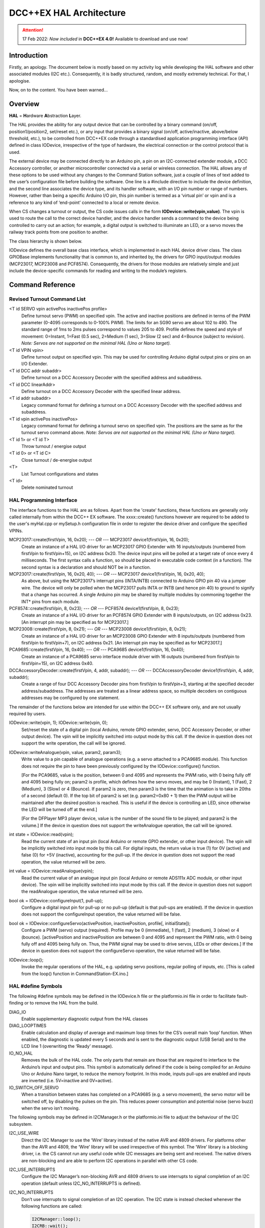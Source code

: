 ************************
DCC++EX HAL Architecture
************************

.. attention::
   17 Feb 2022: *Now included* in **DCC++EX 4.0!**
   Available to download and use now!

Introduction
==============

Firstly, an apology.  The document below is mostly based on my activity log while developing the HAL software and other associated modules (I2C etc.).  
Consequently, it is badly structured, random, and mostly extremely technical.  For that, I apologise.

Now, on to the content.  You have been warned...

Overview
=========

**HAL** = **H**\ardware **A**\bstraction **L**\ayer.

The HAL provides the ability for any output device that can be controlled by a binary command (on/off, position1/position2, set/reset etc.), or any input that provides a binary signal (on/off, active/inactive, above/below threshold, etc.), to be controlled from DCC++EX code through a standardised application programming interface (API) defined in class IODevice, irrespective of the type of hardware, the electrical connection or the control protocol that is used.

The external device may be connected directly to an Arduino pin, a pin on an I2C-connected extender module, a DCC Accessory controller, or another microcontroller connected via a serial or wireless connection.  The HAL allows any of these options to be used without any changes to the Command Station software, just a couple of lines of text added to the user’s configuration file before building the software.  One line is a #include directive to include the device definition, and the second line associates the device type, and its handler software, with an I/O pin number or range of numbers.  However, rather than being a specific Arduino I/O pin, this pin number is termed as a ‘virtual pin’ or vpin and is a reference to any kind of ‘end-point’ connected to a local or remote device.

When CS changes a turnout or output, the CS code issues calls in the form **IODevice::write(vpin,value)**.  
The vpin is used to route the call to the correct device handler, and the device handler sends a command to 
the device being controlled to carry out an action; for example, a digital output is switched to illuminate an 
LED, or a servo moves the railway track points from one position to another.

The class hierarchy is shown below.

.. image:: ../../_static/images/HAL_class_hierarchy.png
   :alt: HAL Class Hierarchy
   :scale: 80%

IODevice defines the overall base class interface, which is implemented in each HAL device driver class.  
The class GPIOBase implements functionality that is common to, and inherited by, the drivers for GPIO input/output modules 
(MCP23017, MCP23008 and PCF8574).  Consequently, the drivers for those modules are relatively simple and just include the 
device-specific commands for reading and writing to the module’s registers.


Command Reference
=================

Revised Turnout Command List
------------------------------

<T id SERVO vpin activePos inactivePos profile>
  Define turnout servo (PWM) on specified vpin.
  The active and inactive positions are defined in terms of the PWM parameter (0-4095 corresponds to 0-100% PWM).
  The limits for an SG90 servo are about 102 to 490.  The standard range of 1ms to 2ms pulses correspond to values 205 to 409.
  Profile defines the speed and style of movement: 0=Instant, 1=Fast (0.5 sec), 2=Medium (1 sec), 3=Slow (2 sec) 
  and 4=Bounce (subject to revision).
  *Note: Servos are not supported on the minimal HAL (Uno or Nano target).*

<T id VPIN vpin>
  Define turnout output on specified vpin.  This may be used for controlling Arduino digital output pins or pins on an I/O Extender.
    
<T id DCC addr subaddr>
  Define turnout on a DCC Accessory Decoder with the specified address and subaddress.

<T id DCC linearAddr>
  Define turnout on a DCC Accessory Decoder with the specified linear address.
    
<T id addr subaddr>
  Legacy command format for defining a turnout on a DCC Accessory Decoder with the specified address and subaddress.

<T id vpin activePos inactivePos>
  Legacy command format for defining a turnout servo on specified vpin.  The positions are the same as for the turnout servo command above.
  *Note: Servos are not supported on the minimal HAL (Uno or Nano target).*

<T id 1> or <T id T>
  Throw turnout / energise output

<T id 0> or <T id C>
  Close turnout / de-energise output

<T>
  List Turnout configurations and states

<T id>
  Delete nominated turnout


HAL Programming Interface
-------------------------

The interface functions to the HAL are as follows.  Apart from the 'create' functions, these functions are generally only called internally 
from within the DCC++ EX software.  The xxxx::create() functions however are required to be added to the user's myHal.cpp or mySetup.h
configuration file in order to register the device driver and configure the specified VPINs.
 
MCP23017::create(firstVpin, 16, 0x20); *--- OR ---* MCP23017 device1(firstVpin, 16, 0x20);
  Create an instance of a HAL I/O driver for an MCP23017 GPIO Extender with 16 inputs/outputs (numbered from 
  firstVpin to firstVpin+15), on I2C address 0x20.  The device input pins will be polled at a target rate of once every 4 milliseconds.
  The first syntax calls a function, so should be placed in executable code context (in a function).  The 
  second syntax is a declaration and should NOT be in a function.


MCP23017::create(firstVpin, 16, 0x20, 40); *--- OR ---* MCP23017 device1(firstVpin, 16, 0x20, 40);
  As above, but using the MCP23017’s interrupt pins (INTA/INTB) connected to Arduino GPIO pin 40 via a jumper wire.  
  The device will only be polled when the MCP23017 pulls INTA or INTB (and hence pin 40) to ground to signify that a change has occurred.
  A single Arduino pin may be shared by multiple modules by commoning together the INT* pins from each module.
        

PCF8574::create(firstVpin, 8, 0x23); *--- OR ---* PCF8574 device1(firstVpin, 8, 0x23);
  Create an instance of a HAL I/O driver for an PCF8574 GPIO Extender with 8 inputs/outputs, on I2C address 0x23.  
  [An interrupt pin may be specified as for MCP23017.]

MCP23008::create(firstVpin, 8, 0x21);  *--- OR ---*   MCP23008 device1(firstVpin, 8, 0x21);
  Create an instance of a HAL I/O driver for an MCP23008 GPIO Extender with 8 inputs/outputs (numbered from 
  firstVpin to firstVpin+7), on I2C address 0x21.  
  [An interrupt pin may be specified as for MCP23017.]
    
PCA9685::create(firstVpin, 16, 0x40);  *--- OR ---*  PCA9685 device1(firstVpin, 16, 0x40);
  Create an instance of a PCA9685 servo interface module driver with 16 outputs (numbered from firstVpin to firstVpin+15), on I2C address 0x40.
    
DCCAccessoryDecoder::create(firstVpin, 4, addr, subaddr);  *--- OR ---*  DCCAccessoryDecoder device1(firstVpin, 4, addr, subaddr);
  Create a range of four DCC Accessory Decoder pins from firstVpin to firstVpin+3, starting at the specified decoder address/subaddress.  The addresses are treated as a linear address space, so multiple decoders on contiguous addresses may be configured by one statement.

The remainder of the functions below are intended for use within the DCC++ EX software only, and are not usually required by users.

IODevice::write(vpin, 1); IODevice::write(vpin, 0);
  Set/reset the state of a digital pin (local Arduino, remote GPIO extender, servo, DCC Accessory Decoder, or other output device).
  The vpin will be implicitly switched into output mode by this call.
  If the device in question does not support the write operation, the call will be ignored.

IODevice::writeAnalogue(vpin, value, param2, param3);
  Write value to a pin capable of analogue operations (e.g. a servo attached to a PCA9685 module). This function does not require the 
  pin to have been previously configured by the IODevice::configure() function.  

  [For the PCA9685, value is the position, between 0 and 4095 and represents the PWM ratio, with 0 being fully off and 4095 being 
  fully on; param2 is profile, which defines how the servo moves, and may be 0 (Instant), 1 (Fast), 2 (Medium), 3 (Slow) or 4 (Bounce).  
  If param2 is zero, then param3 is the time that the animation is to take in 20ths of a second (default 0).
  If the top bit of param2 is set (e.g. param2=0x80 + 1) then the PWM output will be maintained after the desired position is reached.
  This is useful if the device is controlling an LED, since otherwise the LED will be turned off at the end.]

  [For the DFPlayer MP3 player device, value is the number of the sound file to be played; and param2 is the volume.]
  If the device in question does not support the writeAnalogue operation, the call will be ignored.

int state = IODevice::read(vpin);
  Read the current state of an input pin (local Arduino or remote GPIO extender, or other input device).
  The vpin will be implicitly switched into input mode by this call.
  For digital inputs, the return value is true (1) for 0V (active) and false (0) for +5V (inactive), accounting for the pull-up.
  If the device in question does not support the read operation, the value returned will be zero.

int value = IODevice::readAnalogue(vpin);
  Read the current value of an analogue input pin (local Arduino or remote ADS111x ADC module, or other input device).
  The vpin will be implicitly switched into input mode by this call.
  If the device in question does not support the readAnalogue operation, the value returned will be zero.

bool ok = IODevice::configureInput(1, pull-up);
  Configure a digital input pin for pull-up or no pull-up (default is that pull-ups are enabled).
  If the device in question does not support the configureInput operation, the value returned will be false.
	
bool ok = IODevice::configureServo(activePosition, inactivePosition, profile[, initialState]);
  Configure a PWM (servo) output (required).  Profile may be 0 (immediate), 1 (fast), 2 (medium), 3 (slow) or 4 (bounce).
  [activePosition and inactivePosition are between 0 and 4095 and represent the PWM ratio, with 0 being fully 
  off and 4095 being fully on.  Thus, the PWM signal may be used to drive servos, LEDs or other devices.]
  If the device in question does not support the configureServo operation, the value returned will be false.

IODevice::loop();
  Invoke the regular operations of the HAL, e.g. updating servo positions, regular polling of inputs, etc.
  [This is called from the loop() function in CommandStation-EX.ino.]
    

HAL #define Symbols
-------------------

The following #define symbols may be defined in the IODevice.h file or the platformio.ini file in order to facilitate fault-finding or to remove the
HAL from the build.

DIAG_IO
  Enable supplementary diagnostic output from the HAL classes

DIAG_LOOPTIMES
  Enable calculation and display of average and maximum loop times for the CS’s overall main ‘loop’ function.  
  When enabled, the diagnostic is updated every 5 seconds and is sent to the diagnostic output (USB Serial) and to the LCD  line 1 (overwriting the ‘Ready’ message).

IO_NO_HAL
  Removes the bulk of the HAL code.  The only parts that remain are those that are required to interface to the 
  Arduino’s input and output pins.  This symbol is automatically defined if the code is being compiled for an Arduino Uno or Arduino Nano target, to reduce the memory footprint.  In this mode, inputs pull-ups are enabled and inputs are inverted (i.e. 5V=inactive and 0V=active).

IO_SWITCH_OFF_SERVO
  When a transition between states has completed on a PCA9685 (e.g. a servo movement), the servo motor will be 
  switched off, by disabling the pulses on the pin.  This reduces power consumption and potential noise (servo buzz) 
  when the servo isn’t moving.


The following symbols may be defined in I2CManager.h or the platformio.ini file to adjust the behaviour of the I2C subsystem.

I2C_USE_WIRE
  Direct the I2C Manager to use the ‘Wire’ library instead of the native AVR and 4809 drivers.  For platforms other 
  than the AVR and 4809, the ‘Wire’ library will be used irrespective of this symbol.
  The ‘Wire’ library is a blocking driver, i.e. the CS cannot run any useful code while I2C messages are being sent 
  and received.  The native drivers are non-blocking and are able to perform I2C operations in parallel with other CS code.

I2C_USE_INTERRUPTS
  Configure the I2C Manager’s non-blocking AVR and 4809 drivers to use interrupts to signal completion of an I2C 
  operation (default unless I2C_NO_INTERRUPTS is defined).

I2C_NO_INTERRUPTS
  Don’t use interrupts to signal completion of an I2C operation.  The I2C state is instead checked whenever the following functions are called:
  
  .. code-block:: cpp

    I2CManager::loop();
    I2CRB::wait();
    I2CRB::isBusy();

  This option will reduce the amount of time spent in interrupt code, but not completely eliminate it (since interrupts 
  are also used by the serial USB, clock and other components).  It will also slow down the I2C throughput as there will be increased latency between consecutive bytes sent and received.


mySetup Files
-------------

There are various ways of configuring I/O and creating turnouts, sensors and other objects when the CS is powered on:

After using the commands (<S ...>, <T ...>, <Z ...> etc) to define sensors, turnouts and outputs, use the <E> command to 
save them to EEPROM.  Then, when the CS restarts, the definitions are read back from EEPROM and the objects recreated.  This is limited to turnout, sensor and output definitions.

Create a ‘mySetup.h’ file, and add commands in the form ``SETUP("....");``.  This can be used for any command that is accepted 
by the DCC++EX parser, including turnout, sensor and output definition commands.  The mySetup.h file is included as 
executable code into other modules of the CS.  Consequently, the content is limited to executable statements (or macros 
that expand into executable statements).  Global variables or functions cannot be defined, and only very simple include 
files can be added. Consequently, only a limited number of the DCC++EX api function can be used from here.

Create a ‘myHal.cpp’ file and add a function definition ``void halSetup(){ };``.  Within this function you can add 
any executable code.  Outside the function, you can declare variables and add include files to allow other functions to be invoked.  For example:

  .. code-block:: cpp

    #include "IODevice.h"
    #include "Turnouts.h"

    void halSetup() {
      // Servo controller on I2C addr 0x41
      PCA9685::create(300, 16, 0x41);
      // Define servo on first pin
      ServoTurnout::create(10, 300, 420 210, 0);
    }

The ``create()`` function allocates memory for the device at run-time.  As an alternative to the ``create()`` function, the 
device can be declared statically so that the compiler allocates the basic RAM required for it at compile-time.

  .. code-block:: cpp

    #include "IODevice.h"
    #include "Turnouts.h"

    // Servo controller on I2C addr 0x41
    PCA9685 pwmModule1(300, 16, 0x41);

    void halSetup() {
      // Define servo on first pin
      ServoTurnout::create(10, 300, 420 210, 0);
    }

Because the myHal.cpp module is a self-contained C++ module, autocomplete and visual syntax checking will be fully 
functional in editors that support it (e.g. PlatformIO).


List of Changes
================

The following functional changes have been done in the neil-hal branch to support the implementation of the HAL in DCC++EX, 
and to improve the handling of Displays, Turnouts, Sensors and Outputs.

- HAL: Create new *IODevice class* as the abstract base class for all I/O devices such as GPIO Extenders, remote I/O, 
  DCC Accessories and (for completeness) Arduino I/O pins.  The base class/subclass model allows the CS code to 
  communicate directly with the base class, without having to be tailored for functionality implemented in specific 
  subclasses.  Specific implementations of the interface, to support different hardware devices, can be easily 
  *‘plugged in’ as desired at compile time*, by adding an include file (``#include "xxx.h"``) and one line to the 
  user’s ‘mySetup’ file (``xxx::create(firstVpin, nPins, ...);``) before building the software.  *This enables a 
  wide selection of hardware to be supported, without unwanted or unused device drivers taking valuable space in the 
  microcontroller.*  Also, support for new devices can be developed by capable end-users, and included in the 
  user’s build without having to change the base CS software.

- HAL: The default initialisation of the HAL supports use of the Arduino pins on all platforms.  
  On the Nano and Uno platforms, the HAL is excluded (by defining IO_NO_HAL) and input and output to 
  vpins corresponding to Arduino pins operate directly on the Arduino pins using pinMode, digitalWrite 
  and digitalRead calls or equivalents.  On other platforms, a selection of Vpins are enabled for use 
  of certain drivers.  The current build has the following directives in the IODevice::begin() method:

    .. code-block:: cpp

      // Initialise the IO subsystem
      ArduinoPins::create(2, NUM_DIGITAL_PINS-2);  // Reserve pins for direct access
      // Predefine two PCA9685 modules 0x40-0x41
      // Allocates 32 pins 100-131
      PCA9685::create(100, 16, 0x40);
      PCA9685::create(116, 16, 0x41);
      // Predefine two MCP23017 module 0x20/0x21
      // Allocates 32 pins 164-195
      MCP23017::create(164, 16, 0x20);
      MCP23017::create(180, 16, 0x21);

- HAL: Add looptime monitor to IODevice::loop() function to support performance monitoring during 
  development.  Outputs to LCD line 1 and to USB, once every 5 seconds, and shows average and maximum 
  loop cycle time for the entire CS software over the last 5 second period.  This monitor may be 
  enabled by #defining the symbol DIAG_LOOPTIMES in IODevice.h.  Other HAL diagnostics are enabled 
  by DIAG_IO symbol.

- HAL: Create IODevice subclasses for Arduino Pins, PCA9685 Servo Controller module, PCF8574 8-bit GPIO 
  Extender, MCP23008 8-bit GPIO Extender and MCP23017 16-bit GPIO Extender modules.

- HAL: Create helper class for PCA9685 to support configurable transitions between PWM states, e.g. 
  a fast or slow progressive movement of a servo between the inactive position and the active position 
  (rather than a step change).  Also, the helper powers off the servo when not moving, to reduce power 
  consumption and to eliminate servo buzz. [Note: Helper class code has subsequently been incorporated 
  within the PCA9685 class.]

- Sensors/Turnouts/Outputs: Revise Sensor, Turnout and Output classes to interface them to the IODevice interface using virtual I/O pins (VPINs).
- Displays: Rationalise SSD1306 OLED driver to reduce RAM and FLASH usage, and to consolidate the 
  code into two source files (.SSD1306Ascii.h and SSD1306Ascii.cpp).
- Displays: Rationalise LiquidCrystal_I2C driver to remove unnecessary code.
- I2C: During I2CManager startup, detect and list I2C devices that are connected and responding.
- Sensors/Turnouts/Outputs: Revise memory layout for Sensor, Output and Turnout classes to optimise EEPROM usage and RAM usage.
- Displays: Make SSD1306Ascii and LiquidCrystal_I2C into subclasses of LcdDisplay.
- Displays: Enable upper-case only mode for SSD1306Ascii, optionally reducing FLASH usage for font storage.
- Sensors/Turnouts/Outputs: Revise Turnout command handling to support new commands, e.g.

    .. code-block:: none

      <T id SERVO vpin activeposition inactiveposition profile>
      <T id DCC address subaddress>  // address 1-512, subaddress 0-3
      <T id DCC linearaddress>         // linearaddress 1-2048
      <T id VPIN pin>

- Sensors/Turnouts/Outputs: Move detailed turnout command handling from DCCEXParser.cpp to Turnouts.cpp and PCA9685, 
  closer to where the functionality is implemented.  Therefore, the code for handling a servo is only included in FLASH if the servo driver module is configured.
- Sensors/Turnouts/Outputs: Modify turnout handling to more effectively store the turnout parameters in the available space.  
  Allows range of up to 0-511 for activeposition and inactiveposition (nominal range for a typical servo is 200-400).
- HAL: For GPIO devices (MCP23008 and MCP23017) allow the ‘interrupt’ output pin from the module to be connected to an 
  Arduino digital input pin so that the module will only be polled if this ‘interrupt’ signal is activated (pulled down) 
  by the module to signify that one or more of the module’s inputs have changed state.  The interrupt signal from multiple 
  modules can be connected together to minimise pin usage, or they may be kept separate.
- HAL: Enable pull-ups to be configured on remote (I/O extender) digital inputs as for Arduino pins.  This feature may 
  be removed, as feedback received indicates that there is no benefit in switching pull-ups off, and some FLASH and RAM can be released by removing the code.
- Displays: Make display scroll mode 1 the default (scroll by page).   If there are more messages than the screen can hold, 
  then the screen alternates between displaying the first four lines, and displaying the remaining lines.  Previous behaviour 
  (cycle through the messages, always displaying four lines) can be reinstated by adding “#define SCROLLMODE 0” in the config.h file.
- Sensors/Turnouts/Outputs: Improve EEPROM handling so that when EEPROM writes are turned off, they stay off.  When turnout 
  state changes, only write one byte to EEPROM instead of rewriting the entire EEPROM.
- HAL: Adjust the existing LCN handling to fit alongside the use of VPINs:

  - Replace use of pin 255 for ‘impossible pin’ with constant VPIN_NONE, since 255 is a valid value for a VPIN.
  - When an LCN message is received put the value into the inputState field of a sensor, instead of the active field (to facilitate notification of change to JMRI).

- Sensors/Turnouts/Outputs: Ensure that servo turnouts and outputs are driven to the correct position (as configured, 
  or as last saved in EEPROM) when the CS is powered on or reset.
- I2C: Revise I2CManager class to add the following features:
  
  - Add non-blocking I2C interface, using a request block structure to maintain the call context and completion status.  
    Request block is queued without the caller having to wait for completion.  The caller can later test for completion, 
    or wait for completion.  Supported operations are Write from RAM, Write from FLASH, Read. and Request (write 
    followed by read).  The benefit of non-blocking calls is that the CS doesn’t spend so much of its time waiting 
    for I2C operations to complete; the CS overall loop cycle time is reduced, making all the code more responsive.  
    The queue is implemented as a linked list of request blocks, to optimise RAM use.
  - For convenience, provide blocking API equivalents for these operations for use where timing is less critical (e.g. during startup).
  - Implementation of native I2C drivers for the ATmega328 (Arduino Nano and Uno), ATmega2560 (Arduino Mega) and the 
    ATmega4809 (Arduino Nano Every and Uno WiFi).  This removes the dependency on the ‘Wire’ I2C library, reducing 
    RAM and FLASH usage significantly.
  - Retain and enhance the existing Wire-based back-end for the I2CManager interface, providing compatibility with non-Atmel 
    platforms.  With the Wire library, all calls are blocking (i.e. when the request is made, the calling code does not 
    continue until the I2C operation has completed).
  - The native I2C driver for the ATmega328, ATmega2560 and ATmega4809 based controllers supports use with interrupts 
    (for high I2C throughput) or without interrupts (to minimise impact on the DCC waveform, when generated through software 
    interrupts, at the expense of I2C throughput).  On the Arduino Mega with the standard motor driver pin usage, the 
    native I2C driver has no impact whatsoever on the DCC signal, with or without interrupts.
  - Performance figures:  With the current base device allocations of 32 x PCA9685 servo pins and 32 x MCP23017 GPIO pins, 
    the average loop time for the CS software (one throttle, no user actions, 16 sensors defined) is 120us.  During stress 
    testing, a full I2C scan of 8 x 32-input I2C GPIO extenders (128 inputs in total) takes under 2.2 ms at an I2C clock speed of 400kHz.

- I2C: Revise modules that use I2C (currently SSD1306Ascii, LiquidCrystal_I2C, PCF8574, PCA9584, MCP23016 and MCP23008) 
  to call the non-blocking I2C interface using the following model:
  
  1.  During initialisation, use the original (blocking) I2CManager interface to set up the I2C device registers as required.  
      Set up request block structures with parameters for the desired operations (which could be a data write to an output 
      port, or a data read from an input port on the I2C device, for example).
  2.  On first cyclic entry, the request block is added to the I2CManager queue.  Once it has been added to the queue, the 
      program does not have to wait for completion and can allow other functions to continue executing.  The requested
      operation will begin once any other pending operations have finished.
  3.  On subsequent entries to the program’s loop function, the program tests the completion status of the request block.  
      If it is still busy, then other loop functions may be allowed to run.
  4.  When the operation completes, the status of the request block is updated to show it is no longer busy.
  5.  At the next loop entry of the program, the test for competition status shows that the request block is no longer busy.  
      The program may then retrieve the success/failure status, and any data that has been received, for further processing.  

  When necessary, the operation may be repeated by requeueing the original request block (either unchanged or with different parameters or data).

  If the non-blocking I2C driver is not available (e.g. on controllers other than ATmega328, ATmega2560 and ATmega4809), 
  the blocking I2C functions in the Wire library are automatically used instead, without any changes to the CS code.

- Turnouts: Totally revised Turnout class and TurnoutData struct layout for more optimal storage and layout.  
  The struct is now optimised for access and for storage size.  Further optimisation is possible by writing (and reading) only 
  the number of bytes applicable to each turnout type, instead of the worst case turnout size.
- HAL: IODevice::configure method originally passed supplied parameters to the specified pin handler without any way of checking 
  that parameters are appropriate for the device (e.g. that a servo hasn’t been instructed to turn on an input pull-up).  
  Additional parameter has been added which identifies the function being performed, e.g. 1=Servo config, 2=Pullup on/off etc.  
  Thus, the device’s _configure method validates that the requested configuration function is supported, or rejects it.
- HAL: Normally the Sensor class issues cyclic read request using IODevice::read() to poll digital input states for the current 
  value and to detect changes.  To potentially increase performance and response times where there are a lot of inputs to scan, 
  but infrequent changes, a mechanism for optional callback notification has been added to the HAL IODevice class.  Each input 
  device driver may implement this capability or not, according to the programmer’s preference.  If the callback capability is 
  implemented, then the Sensor class no longer needs to poll the device but, instead, registers a callback function which is 
  invoked whenever the device driver detects a pin state change while acquiring the input data.  The GPIOBase class has been 
  modified to implement this behaviour, which is inherited by MCP23017, MCP23008 and PCF8574.  [Note: Callback notification 
  of input change has now been implemented in the revised GPIO device class hierarchy.]
- HAL: Add conditional compilation directives for IO_NO_HAL.  If defined, this implements a reduced version of the HAL which 
  supports Arduino I/O pins only, and excludes code from Turnouts.cpp and Sensors.cpp which relate to features that require 
  HAL drivers to be present, such as drivers for external I/O modules, including servos.  This reduces the memory footprint 
  on the Nano and Uno of the neil-hal branch to 27,724 bytes, 560 bytes less than the current master branch (28,284 at 10th May 2021).  
  The symbol IO_NO_HAL is automatically defined for the Uno and Nano, but not for other architectures which are less limited by FLASH size.
- HAL: Add hook for optional myHal.cpp file.  The existing mySetup.h hook provides a place for system-specific initialisation 
  that is to be permanently built into the CS, but is limited to specific directives and commands (e.g. SETUP("S 1 28 1"); 
  to define a sensor).  For example, library #includes cannot be added to enable optional features.  The myHal.cpp, however 
  is expected to be a syntactically complete C++ module which may include #includes directives, and should have a definition 
  of a function halSetup().  When included in the build, the halSetup() function will be called during the startup of the CS, 
  before the directives in mySetup.h are executed.  This provides a simple yet flexible way of including optional features 
  into the build, such as support for specific IO Extender modules, or optional advanced features as an alternative to 
  conditional compilation or other changes to the CS code.  If it is required that the configuration, build and upload be 
  automated, the myHal.cpp file can be generated by a tool before invoking the build and upload.
- HAL: Small servos such as the ubiquitous SG90, according to the datasheet, expect a pulse length of 1.0-2.0ms at 50Hz to 
  operate over their full range, translating to PWM settings between 205 and 410.  Other servos might operate over a range 
  of 0.5ms to 2.4ms (PWM settings 102 to 490).
- HAL: PCA9685 servo module driver now has a default mode.  If not configured, then no memory is allocated for parameters 
  and dynamic state for individual pins.  Originally a write to a non-configured pin would be ignored.  Now, instead, 
  default servo limits will be assumed: a write of value ‘1’ will request 2ms servo pulses (position 410), and a write 
  value ‘0’ will request 1ms servo pulses (position 205).  This will typically cause a movement of about 90 degrees by 
  the servo.
- HAL: New IODevice::writeAnalogue(vpin, value, profile) added to support EXRAIL.  This function is initially implemented 
  only for the PCA9685 driver.  It allows a servo to be repositioned to any arbitrary position (value parameter) using the 
  specified profile.  The function does not require the pin to have been previously configured.  However, if not already 
  configured, the pin will be implicitly configured to use the specified profile, and default active/inactive positions 
  of 410 and 205 (as above).
- HAL: New function IODevice::isActive(vpin) added to support EXRAIL.  This returns true while an animation is executing 
  (e.g. turnout is in motion), and false otherwise.
- Turnouts: Allow DCC Accessory turnouts to be swapped in polarity.  Classic DCC++ has the <T id 1> command throwing the 
  turnout and <T id 0> closing it.  This is translated in classic DCC++ to a packet with D=1 for Throw and D=0 for Close.  
  RCN-213 standard specifies that the packet should contain D=1 for Close and D=0 for Throw, i.e. the opposite of DCC++.  
  Consequently an option is added to allow classic behaviour within the packet generation, or RCN-213 compliant behaviour by editing the Config.h file. 
  The command format of <T id 1> meaning 'Throw' has been retained to avoid confusion.
- HAL: New device support for HC-SR04 Ultrasonic Distance Sensor.  This device senses distance of nearby objects by sending
  an ultrasound pulse and listening for the echo.  From the delay time, the distance can be calculated.  
  The device is configured in myHal.cpp by 
  
    .. code-block:: cpp

      #include "IO_HCSR04.h"
      void halSetup() {
        ...
        HCSR04::create(vpin, triggerPin, echoPin, onThreshold, offThreshold);
        ...
      }
	
  where triggerPin and echoPin are the Arduino pins connected to the corresponding pins on the sensor, and onThreshold and
  offThreshold are the distances (in centimetres) at which the vpin is to be set to 1 or 0 respectively (onThreshold < offThreshold).
	
- HAL: New function IODevice::readAnalogue(vpin) added to support analogue inputs on the Arduino pins and on external 
  I2C analogue input modules.  Driver for ADS1113 and ADS1114 (both single input) and ADS1115 (4-input) added as class ADS111x.
  The device is configured in myHal.cpp by
   
    .. code-block:: cpp

      #include "IO_AnalogueInputs.h"
      void halSetup() {
        ...
        ADS111x::create(firstVpin, nPins, i2cAddress);
        ...
      }
  


Future Enhancements
=====================

1.  HAL: Produce a simple IODevice class template, to help DCC++EX developers/tinkerers who want to implement their own extensions protocols, 
    e.g. for a serial link to an external device (LCN?).  See IO_ExampleSerial.cpp.

    .. code-block:: none

        _begin	Initialise serial line.
        _loop	State machine to read incoming characters and decode rudimentary data messages.
        _read	Return current state from received data messages.
        _write	Send simple messages over serial line

2.  HAL: Remove the ability to switch off pull-ups for inputs?  Initially the IODevice class was implemented with pull-ups switched 
    permanently on for input pins.  On the PCF8574 they have to be on anyway, because of the way the chip works.  
    So I added them, but @UKBloke asked why anyone wouldn’t want pull-ups enabled?  Most, if not all, sensors operate by 
    pulling a pin down to earth.  Look at pushbuttons, microswitches, relays, hall effect sensors, and others.  So supplying a 
    pull-up, and inverting (0V=active=true, 5V=inactive=false), would seem to be the standard.  Pull-up+inversion is now default if not 
    configured otherwise.
3.  I2C: The overall capacitance of an I2C bus is limited in the specification to 400pF.  Above this, the slew rate 
    of the clock and data signals is too slow to achieve the expected performance.  Capacitance increases with bus length, 
    and increases as devices are added to the bus.  Also, the I2C address choice for most devices is limited and using the 
    same I2C address for two devices causes a conflict.  PROPOSAL: A bus multiplexer provides the capability to switch, 
    under I2C control, one or more separate bus segments to be connected to the bus controller.  When a bus segment is not 
    connected, its devices will not respond, and the capacitance of the bus segment does not contribute to the overall I2C 
    bus capacitance.  Support for a bus multiplexer could readily be added in the I2CManager, by extending the I2C address 
    field for each device to 16 bits (instead of 8 bits).  The low bits would contain the I2C address of the destination 
    device.  The high bits would contain a selector for the multiplexer (1-8, as up to 8 multiplexers may be present), 
    and a sub-bus number (0-7) to be selected on the multiplexer.  A value of zero for the multiplexer and sub-bus number 
    would indicate that the device in question is connected to the primary bus and is not affected by the state of the 
    multiplexer.  The impact on I2C traffic is minimal;  two additional bytes need to be sent if an I2C request requires 
    to switch to a different sub-bus and the affect on the code is just the changes above to the I2C handling.
4.  Sensors/Turnouts/Outputs: I can’t see anything in the existing code which checks whether the EEPROM writes 
    overrun the available EEPROM space.  If not, then when the address overflows, I think that the writes will wrap 
    around and overwrite the start of the EEPROM space.  This is, in fact, safe since the beginning of the EEPROM 
    contains a text flag and, if it s not present or has been overwritten, the EEPROM is considered to be empty.  
    PROPOSAL: Analyse more thoroughly and, if the address overrun check is missing, add suitable checks, and report 
    failure (<X>) if there is insufficient EEPROM to store everything.  I’ve added a DIAG report of how much EEPROM 
    is written when <E> command is executed.
5.  Sensors: Sensor handling is not ideal.  When the Sensor class scans for changes in current 
    state by calling IODevice::read(), potentially each device (ArduinoPins, MCP23017 etc) needs to be checked to find 
    the correct device, which takes time.  For a system with, say, three I2C devices, this means up to four devices being 
    checked for each pin being read.  This can be mitigated by using the callback capability, but this also has its 
    problems.  When a change is detected and the callback is invoked, the relevant sensor object has to be located by 
    scanning the sensor list, potentially to the end.  For the same three I2C devices each with 16 sensors, that’s 
    up to 48 sensor objects that need to be checked to find the appropriate sensor object, but this isn’t as bad as 
    it sounds as it only happens on a sensor state change.  Also, the transmission of the <Q>/<q> message is deferred 
    to the checkAll() method which also has to scan through all of the sensor objects, partly because of the anti-bounce 
    delay handling and partly because the output stream is only available within the checkAll function.  I can’t really 
    see how this can be improved without serious restructuring of other parts of the CS.  PROPOSAL: The anti-bounce code 
    in the Sensor class could be removed in favour of adding simple double-scan validation within the HAL drivers (input 
    must be the same for two consecutive scans to be considered a valid change).  This would use minimal RAM in external 
    GPIO module drivers (one extra byte per 8 input pins) but would need more changes for Arduino pins, which are 
    currently scanned on demand.
6.  HAL, Sensors/Turnouts: Each HAL device and pin, each turnout, and each sensor requires some RAM to hold its 
    configuration parameters and its current state.  While the configuration parameters associated with dynamically created 
    objects (e.g. turnouts through the <T> command) must be held in RAM, it is theoretically possible to provide an 
    alternative way of creating these objects where the configuration parameters are held only in FLASH, thereby reducing 
    the RAM requirements.  This would be relatively straightforward if all objects were to be statically created, but 
    the need to support both dynamically create objects and statically created objects would complicate the code 
    significantly.  To be explored.
7.  HAL, Turnouts:  EEPROM is currently optionally used for storing definitions of Turnouts, Sensors and Outputs.  
    In addition, if a turnout or output definition has been saved to EEPROM then the state of the turnout 
    (closed/thrown) or output will be updated in EEPROM each time it is changed.  This allows the turnout/output 
    to be reinitialised to its last known state on each restart of the CS.  However, if the EEPROM is not 
    used for definitions, then the states are not available either.  PROPOSAL: If the EEPROM isn’t used for 
    object definitions, then store current states of objects instead.  This could be done fairly readily for 
    turnouts, using existing code, by writing just the TurnoutData contents to EEPROM - this contains the 
    turnout ID, type and current position (closed/thrown).  Thus, when a turnout is recreated (from a <T> 
    command in the myConfig.h, or otherwise) the last known state for that turnout ID can be retrieved by 
    searching the EEPROM for a turnout with a matching ID.  When a turnout is deleted, the slot it 
    occupied in EEPROM would be marked free (e.g. with an ID of -1).  If a turnout is created and its ID 
    is not found, then the first free space would be allocated to it.  When the turnout position changes, 
    the flags byte would be rewritten to EEPROM.  Note that this approach only stores the binary closed/thrown 
    state and not, for example, the current position of a servo, which may be any arbitrary value within the 
    servo’s range.

*N McKechnie, 27th August 2021*
